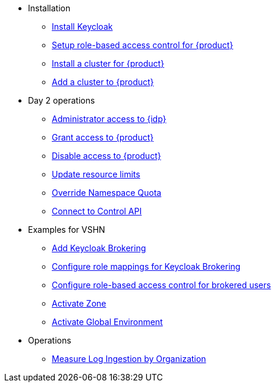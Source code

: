 * Installation
** xref:appuio-cloud:ROOT:how-to/keycloak-setup.adoc[Install Keycloak]
** xref:appuio-cloud:ROOT:how-to/keycloak-rbac-login-flow.adoc[Setup role-based access control for {product}]
** xref:appuio-cloud:ROOT:how-to/zone-cluster-install.adoc[Install a cluster for {product}]
** xref:appuio-cloud:ROOT:how-to/zone-setup.adoc[Add a cluster to {product}]

* Day 2 operations
** xref:appuio-cloud:ROOT:how-to/day2ops/keycloak-admin.adoc[Administrator access to {idp}]
** xref:appuio-cloud:ROOT:how-to/day2ops/grant-access.adoc[Grant access to {product}]
** xref:appuio-cloud:ROOT:how-to/day2ops/disable-access.adoc[Disable access to {product}]
** xref:appuio-cloud:ROOT:how-to/day2ops/override-default-quota.adoc[Update resource limits]
** xref:appuio-cloud:ROOT:how-to/day2ops/override-namespace-quota.adoc[Override Namespace Quota]
** xref:appuio-cloud:ROOT:how-to/day2ops/connect-control-api.adoc[Connect to Control API]

* Examples for VSHN
** xref:appuio-cloud:ROOT:how-to/vshn-example/keycloak-brokering.adoc[Add Keycloak Brokering]
** xref:appuio-cloud:ROOT:how-to/vshn-example/keycloak-brokering-rolemapping.adoc[Configure role mappings for Keycloak Brokering]
** xref:appuio-cloud:ROOT:how-to/vshn-example/keycloak-brokering-rbac.adoc[Configure role-based access control for brokered users]
** xref:appuio-cloud:ROOT:how-to/vshn-example/activate-zone.adoc[Activate Zone]
** xref:appuio-cloud:ROOT:how-to/vshn-example/activate-global.adoc[Activate Global Environment]

* Operations
** xref:appuio-cloud:ROOT:how-to/measure-log-ingestion-by-organization.adoc[Measure Log Ingestion by Organization]

